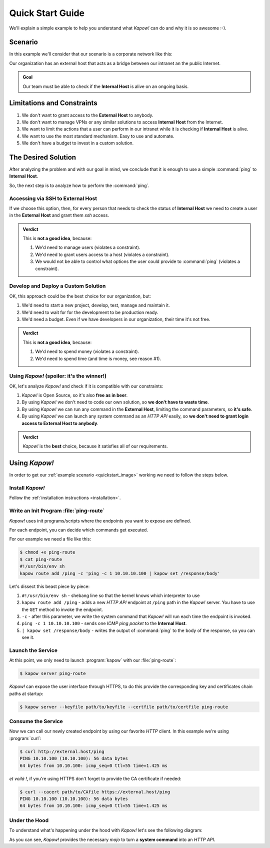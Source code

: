 .. _quickstart:

Quick Start Guide
=================

We'll explain a simple example to help you understand what *Kapow!* can do and
why it is so awesome :-).


Scenario
--------

In this example we'll consider that our scenario is a corporate network like
this:

.. _quickstart_image:
.. image:: /_static/network.png
   :align: center
   :width: 80%

Our organization has an external host that acts as a bridge between our intranet
an the public Internet.

.. admonition:: Goal
   :class: hint

   Our team must be able to check if the **Internal Host** is alive on an
   ongoing basis.


Limitations and Constraints
---------------------------

#. We don't want to grant access to the **External Host** to anybody.
#. We don't want to manage VPNs or any similar solutions to access
   **Internal Host** from the Internet.
#. We want to limit the actions that a user can perform in our intranet
   while it is checking if **Internal Host** is alive.
#. We want to use the most standard mechanism.  Easy to use and automate.
#. We don't have a budget to invest in a custom solution.


The Desired Solution
--------------------

After analyzing the problem and with our goal in mind, we conclude that it
is enough to use a simple :command:`ping` to **Internal Host**.

So, the next step is to analyze how to perform the :command:`ping`.


Accessing via SSH to External Host
++++++++++++++++++++++++++++++++++

If we choose this option, then, for every person that needs to check the status
of **Internal Host** we need to create a user in the **External Host** and
grant them `ssh` access.

.. admonition:: Verdict

   This is **not a good idea**, because:

   #. We'd need to manage users (violates a constraint).
   #. We'd need to grant users access to a host (violates a constraint).
   #. We would not be able to control what options the user could provide to
      :command:`ping` (violates a constraint).


Develop and Deploy a Custom Solution
++++++++++++++++++++++++++++++++++++

OK, this approach could be the best choice for our organization, but:

#. We'd need to start a new project, develop, test, manage and maintain it.
#. We'd need to wait for for the development to be production ready.
#. We'd need a budget.  Even if we have developers in our organization, their time
   it's not free.

.. admonition:: Verdict

   This is **not a good idea**, because:

   #. We'd need to spend money (violates a constraint).
   #. We'd need to spend time (and time is money, see reason #1).


Using *Kapow!* (spoiler: it's the winner!)
++++++++++++++++++++++++++++++++++++++++++

OK, let's analyze *Kapow!* and check if it is compatible with our constraints:

#. *Kapow!* is Open Source, so it's also **free as in beer**.
#. By using *Kapow!* we don't need to code our own solution, so **we don't have
   to waste time**.
#. By using *Kapow!* we can run any command in the **External Host**,
   limiting the command parameters, so **it's safe**.
#. By using *Kapow!* we can launch any system command as an `HTTP API` easily, so
   **we don't need to grant login access to External Host to anybody**.

.. admonition:: Verdict

   *Kapow!* is the **best** choice, because it satisfies all of our
   requirements.


Using *Kapow!*
--------------

In order to get our :ref:`example scenario <quickstart_image>` working we need
to follow the steps below.


Install *Kapow!*
++++++++++++++++

Follow the :ref:`installation instructions <installation>`.


Write an Init Program :file:`ping-route`
+++++++++++++++++++++++++++++++++++++++

*Kapow!* uses init programs/scripts where the endpoints you want
to expose are defined.

For each endpoint, you can decide which commands get executed.

For our example we need a file like this:

.. code-block:: console

    $ chmod +x ping-route
    $ cat ping-route
    #!/usr/bin/env sh
    kapow route add /ping -c 'ping -c 1 10.10.10.100 | kapow set /response/body'

Let's dissect this beast piece by piece:

#. ``#!/usr/bin/env sh`` - shebang line so that the kernel knows which
   interpreter to use
#. ``kapow route add /ping`` - adds a new `HTTP API` endpoint at ``/ping``
   path in the *Kapow!* server.  You have to use the ``GET`` method to invoke
   the endpoint.
#. ``-c`` - after this parameter, we write the system command that *Kapow!*
   will run each time the endpoint is invoked.
#. ``ping -c 1 10.10.10.100`` - sends one `ICMP ping packet` to the **Internal
   Host**.
#. ``| kapow set /response/body`` - writes the output of :command:`ping` to the
   body of the response, so you can see it.


Launch the Service
++++++++++++++++++

At this point, we only need to launch :program:`kapow` with our
:file:`ping-route`:

.. code-block:: console

    $ kapow server ping-route

*Kapow!* can expose the user interface through HTTPS, to do this provide the
corresponding key and certificates chain paths at startup:

.. code-block:: console

    $ kapow server --keyfile path/to/keyfile --certfile path/to/certfile ping-route


Consume the Service
+++++++++++++++++++

Now we can call our newly created endpoint by using our favorite `HTTP` client.
In this example we're using :program:`curl`:

.. code-block:: console

    $ curl http://external.host/ping
    PING 10.10.100 (10.10.100): 56 data bytes
    64 bytes from 10.10.100: icmp_seq=0 ttl=55 time=1.425 ms

*et voilà !*, if you're using HTTPS don't forget to provide the CA certificate
if needed:

.. code-block:: console

    $ curl --cacert path/to/CAfile https://external.host/ping
    PING 10.10.100 (10.10.100): 56 data bytes
    64 bytes from 10.10.100: icmp_seq=0 ttl=55 time=1.425 ms


Under the Hood
++++++++++++++

To understand what's happening under the hood with *Kapow!* let's see the
following diagram:

.. image:: /_static/sequence.png
   :align: center
   :width: 80%

As you can see, *Kapow!* provides the necessary *mojo* to turn a **system
command** into an `HTTP API`.
